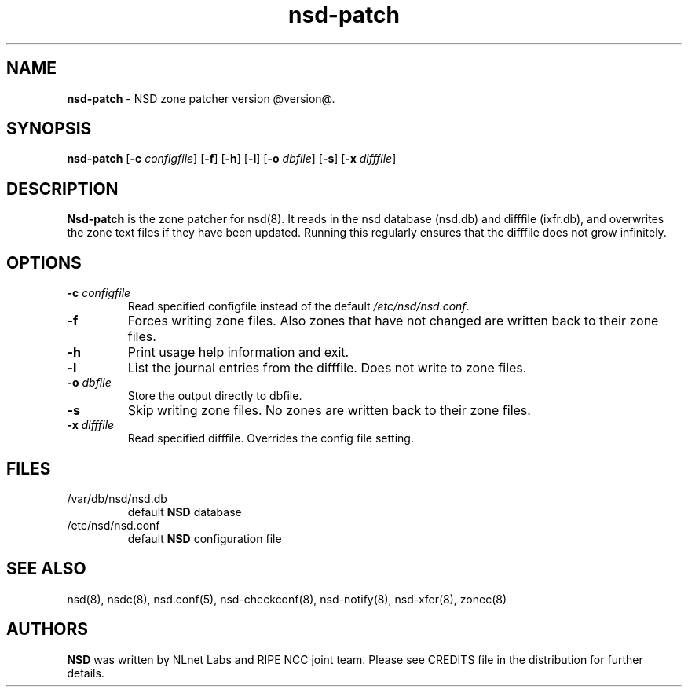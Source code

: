 .TH "nsd\-patch" "8" "@date@" "NLnet Labs" "nsd @version@"
.\" Copyright (c) 2001\-2011, NLnet Labs. All rights reserved.
.\" See LICENSE for the license.
.SH "NAME"
.LP
.B nsd\-patch
\- NSD zone patcher version @version@.
.SH "SYNOPSIS"
.B nsd\-patch
.RB [ \-c
.IR configfile ]
.RB [ \-f ]
.RB [ \-h ]
.RB [ \-l ]
.RB [ \-o
.IR dbfile ]
.RB [ \-s ]
.RB [ \-x
.IR difffile ]
.SH "DESCRIPTION"
.LP
.B Nsd\-patch
is the zone patcher for nsd(8). It reads in the nsd database 
(nsd.db) and difffile (ixfr.db), and overwrites the zone text files 
if they have been updated. Running this regularly ensures that the 
difffile does not grow infinitely.
.SH "OPTIONS" 
.TP
.B \-c\fI configfile
Read specified configfile instead of the default
.IR /etc/nsd/nsd.conf .
.TP
.B \-f
Forces writing zone files. Also zones that have not changed are written
back to their zone files.
.TP
.B \-h
Print usage help information and exit.
.TP
.B \-l
List the journal entries from the difffile. Does not write to zone files.
.TP
.B \-o\fI dbfile
Store the output directly to dbfile.
.TP
.B \-s
Skip writing zone files. No zones are written back to their zone files.
.TP
.B \-x\fI difffile
Read specified difffile. Overrides the config file setting.
.SH "FILES"
.TP
/var/db/nsd/nsd.db
default
.B NSD
database
.TP
/etc/nsd/nsd.conf
default
.B NSD
configuration file
.SH "SEE ALSO"
nsd(8), nsdc(8), nsd.conf(5), nsd-checkconf(8), nsd-notify(8), 
nsd-xfer(8), zonec(8)
.SH "AUTHORS"
.LP
.B NSD
was written by NLnet Labs and RIPE NCC joint team. Please see
CREDITS file in the distribution for further details.
